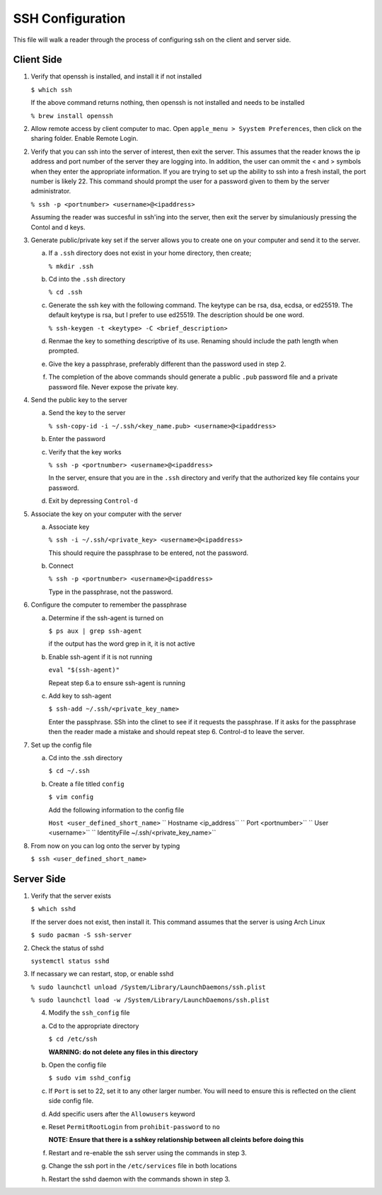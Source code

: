 *****************
SSH Configuration
*****************
This file will walk a reader through the process of configuring
ssh on the client and server side.

Client Side
###########

1. Verify that openssh is installed, and install it if not installed

   ``$ which ssh``

   If the above command returns nothing, then openssh is not installed and
   needs to be installed

   ``% brew install openssh``

2. Allow remote access by client computer to mac.  Open ``apple_menu > Syystem Preferences``,
   then click on the sharing folder.  Enable Remote Login.

2. Verify that you can ssh into the server of interest, then exit the
   server.  This assumes that the reader knows the ip address and port number
   of the server they are logging into.  In addition, the user can ommit
   the < and > symbols when they enter the appropriate information.  If you
   are trying to set up the ability to ssh into a fresh install, the port 
   number is likely 22.  This command should prompt the user for a password
   given to them by the server administrator.

   ``% ssh -p <portnumber> <username>@<ipaddress>``

   Assuming the reader was succesful in ssh'ing into the server, then 
   exit the server by simulaniously pressing the Contol and d keys.

3. Generate public/private key set if the server allows you to create one 
   on your computer and send it to the server.

   a. If a ``.ssh`` directory does not exist in your home directory, then
      create;
 
      ``% mkdir .ssh``

   b. Cd into the ``.ssh`` directory

      ``% cd .ssh``

   c. Generate the ssh key with the following command.  The keytype can be
      rsa, dsa, ecdsa, or ed25519.  The default keytype is rsa, but I prefer
      to use ed25519.  The description should be one word.

      ``% ssh-keygen -t <keytype> -C <brief_description>``

   d. Renmae the key to something descriptive of its use.  Renaming should
      include the path length when prompted.

   e. Give the key a passphrase, preferably different than the password 
      used in step 2.

   f. The completion of the above commands should generate a public ``.pub``
      password file and a private password file.  Never expose the private
      key.

4. Send the public key to the server

   a. Send the key to the server

      ``% ssh-copy-id -i ~/.ssh/<key_name.pub> <username>@<ipaddress>``

   b. Enter the password

   c. Verify that the key works

      ``% ssh -p <portnumber> <username>@<ipaddress>``

      In the server, ensure that you are in the ``.ssh`` directory
      and verify that the authorized key file contains your
      password.

   d. Exit by depressing ``Control-d``

5. Associate the key on your computer with the server

   a. Associate key

      ``% ssh -i ~/.ssh/<private_key> <username>@<ipaddress>``

      This should require the passphrase to be entered, not the
      password.

   b. Connect

      ``% ssh -p <portnumber> <username>@<ipaddress>``

      Type in the passphrase, not the password.

6. Configure the computer to remember the passphrase

   a. Determine if the ssh-agent is turned on

      ``$ ps aux | grep ssh-agent``

      if the output has the word grep in it, it is not active

   b. Enable ssh-agent if it is not running

      ``eval "$(ssh-agent)"``

      Repeat step 6.a to ensure ssh-agent is running

   c. Add key to ssh-agent

      ``$ ssh-add ~/.ssh/<private_key_name>``

      Enter the passphrase.  SSh into the clinet to see if it requests the 
      passphrase.  If it asks for the passphrase then the reader made a mistake
      and should repeat step 6.  Control-d to leave the server.

7. Set up the config file

   a. Cd into the .ssh directory

      ``$ cd ~/.ssh``

   b. Create a file titled ``config``

      ``$ vim config``

      Add the following information to the config file

      ``Host <user_defined_short_name>``
      ``   Hostname <ip_address``
      ``   Port <portnumber>``
      ``   User <username>``
      ``   IdentityFile ~/.ssh/<private_key_name>``

8. From now on you can log onto the server by typing

   ``$ ssh <user_defined_short_name>``

Server Side
###########

1. Verify that the server exists

   ``$ which sshd``

   If the server does not exist, then install it.  This command assumes
   that the server is using Arch Linux

   ``$ sudo pacman -S ssh-server``

2. Check the status of sshd

   ``systemctl status sshd``

3. If necassary we can restart, stop, or enable sshd

   ``% sudo launchctl unload /System/Library/LaunchDaemons/ssh.plist``

   ``% sudo launchctl load -w /System/Library/LaunchDaemons/ssh.plist``

   4. Modify the ``ssh_config`` file

   a. Cd to the appropriate directory

      ``$ cd /etc/ssh``

      **WARNING: do not delete any files in this directory**

   b. Open the config file

      ``$ sudo vim sshd_config``

   c. If ``Port`` is set to 22, set it to any other larger number.  You will need
      to ensure this is reflected on the client side config file.

   d. Add specific users after the ``Allowusers`` keyword

   e. Reset ``PermitRootLogin`` from ``prohibit-password`` to ``no``

      **NOTE: Ensure that there is a sshkey relationship between all cleints before doing this**

   f. Restart and re-enable the ssh server using the commands in step 3.

   g. Change the ssh port in the ``/etc/services`` file in both locations

   h. Restart the sshd daemon with the commands shown in step 3.

